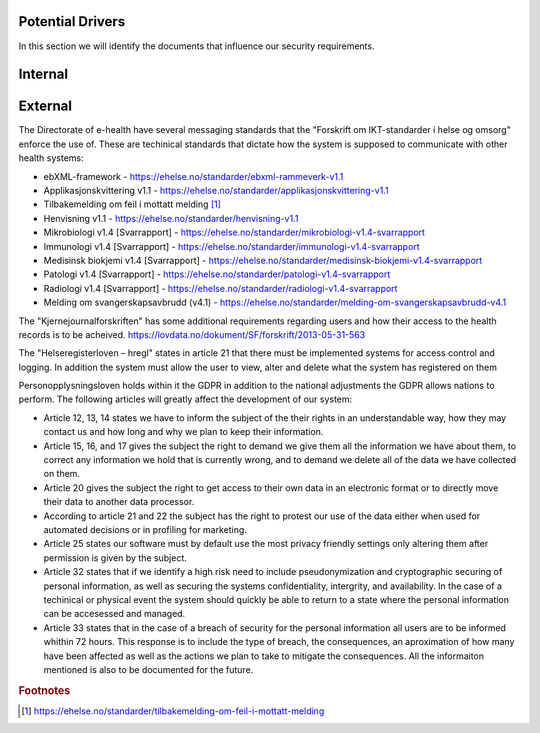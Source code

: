 Potential Drivers
-----------------

..  a. Identify the potential external and internal drivers for the security requirements
In this section we will identify the documents that influence our security requirements.

.. According to Datatilsynet will the norwegian "personopplysningsloven" cover all requirements from the GDPR in addition to the national adjustments the GDPR allows nations to perform. This is why it is not mentioned explicitly furher down in the document.

.. https://www.datatilsynet.no/regelverk-og-verktoy/lover-og-regler/om-personopplysningsloven-og-nar-den-gjelder/ "Det betyr at alle norske regler om behandling av personopplysninger må passe inn i personvernforordningens system for å være gyldige."

Internal
--------




External
--------

.. - Direktoratet for e-helse
  - Messaging standard for pregnancy termination
    - Meldingsstandard for sending av applikasjonsmeldinger angående abort.
  - ebXML-framework
    - Standard for applikasjonsmeldinger generelt i helsevesenet.
  - Applikasjonskvittering v1.1
    - Standard for svar på applikasjonsmeldinger.
.. Grunnen til at de to over er tatt med:
.. https://ehelse.no/standarder/om-standardisering-i-e-helse/referansekatalogen-for-e-helse

The Directorate of e-health have several messaging standards that the "Forskrift om IKT-standarder i helse og omsorg" enforce the use of. These are techinical standards that dictate how the system is supposed to communicate with other health systems:

* ebXML-framework - https://ehelse.no/standarder/ebxml-rammeverk-v1.1
* Applikasjonskvittering v1.1 - https://ehelse.no/standarder/applikasjonskvittering-v1.1
* Tilbakemelding om feil i mottatt melding [#]_
* Henvisning v1.1 - https://ehelse.no/standarder/henvisning-v1.1
* Mikrobiologi v1.4 [Svarrapport] - https://ehelse.no/standarder/mikrobiologi-v1.4-svarrapport
* Immunologi v1.4 [Svarrapport] - https://ehelse.no/standarder/immunologi-v1.4-svarrapport
* Medisinsk biokjemi v1.4 [Svarrapport] - https://ehelse.no/standarder/medisinsk-biokjemi-v1.4-svarrapport
* Patologi v1.4 [Svarrapport] - https://ehelse.no/standarder/patologi-v1.4-svarrapport
* Radiologi v1.4 [Svarrapport] - https://ehelse.no/standarder/radiologi-v1.4-svarrapport
* Melding om svangerskapsavbrudd (v4.1) - https://ehelse.no/standarder/melding-om-svangerskapsavbrudd-v4.1

The "Kjernejournalforskriften" has some additional requirements regarding users and how their access to the health records is to be acheived. https://lovdata.no/dokument/SF/forskrift/2013-05-31-563

The "Helseregisterloven – hregl" states in article 21 that there must be implemented systems for access control and logging. In addition the system must allow the user to view, alter and delete what the system has registered on them

Personopplysningsloven holds within it the GDPR in addition to the national adjustments the GDPR allows nations to perform. The following articles will greatly affect the development of our system:

* Article 12, 13, 14 states we have to inform the subject of the their rights in an understandable way, how they may contact us and how long and why we plan to keep their information.
* Article 15, 16, and 17 gives the subject the right to demand we give them all the information we have about them, to correct any information we hold that is currently wrong, and to demand we delete all of the data we have collected on them.
* Article 20 gives the subject the right to get access to their own data in an electronic format or to directly move their data to another data processor.
* According to article 21 and 22 the subject has the right to protest our use of the data either when used for automated decisions or in profiling for marketing.
* Article 25 states our software must by default use the most privacy friendly settings only altering them after permission is given by the subject.
* Article 32 states that if we identify a high risk need to include pseudonymization  and cryptographic securing of personal information, as well as securing the systems confidentiality, intergrity, and availability. In the case of a techinical or physical event the system should quickly be able to return to a state where the personal information can be accesessed and managed.
* Article 33 states that in the case of a breach of security for the personal information all users are to be informed whithin 72 hours. This response is to include the type of breach, the consequences, an aproximation of how many have been affected as well as the actions we plan to take to mitigate the consequences. All the informaiton mentioned is also to be documented for the future.   

.. - Norske lover
  .. - Kjernejournalforskriften
    - https://lovdata.no/dokument/SF/forskrift/2013-05-31-563
    - §9 sier systemet vårt må sørge for at tilgang gis til en entydig identifiserbar person i et viss tidsrom.
  .. - Forskrift om IKT-standarder i helse og omsorg
    - https://lovdata.no/dokument/SF/forskrift/2015-07-01-853
    - §5 sier man skal følge de to første kravene fra e-helse direktoratet.
    - §6 beskriver hvilke regler som må følges for forskjellige typer meldinger.
  .. - Helseregisterloven – hregl
    - https://lovdata.no/dokument/NL/lov/2014-06-20-43#KAPITTEL_1
    - Artikkel 21
      - Tilgangsstyring, logging
      - kryptering av personlig identifiserbar informasjon
    - Artikkel 24
      - Rett til innsyn
    - Artikkel 25
      - Rett til sletting
  - Personopplysningsloven
    - https://lovdata.no/dokument/NL/lov/2018-06-15-38/#KAPITTEL_gdpr-3-1
    - Applikasjonen må la brukeren untytte sine rettigheter
      - Retting, sletting, innsyn, fratrekkelse fra AI bestemmelser,
    - Artikkel 25
      - Personvern som standard
    - Artikkel 32.
      - pseudonymisering og kryptering av personopplysninger
      - Forsvar av CIA
    - Artikkel 33.
      - Melding om brudd og dokumentasjon av tidligere brudd.

.. - E-helse direktoratet - https://ehelse.no/standarder/om-standardisering-i-e-helse/referansekatalogen-for-e-helse#Informasjonssikkerhet
  - link til liste - https://ehelse.no/standarder

  - Lov om helseregistre - https://lovdata.no/dokument/NL/lov/2014-06-20-43
.. - IKT-standarder - https://lovdata.no/dokument/SF/forskrift/2015-07-01-853


.. rubric:: Footnotes
.. [#] https://ehelse.no/standarder/tilbakemelding-om-feil-i-mottatt-melding
